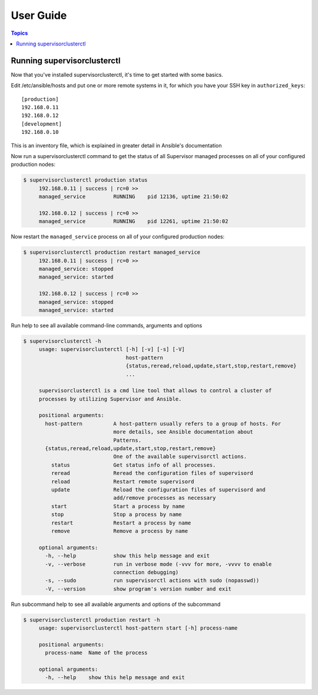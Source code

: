 User Guide
============

.. contents:: Topics

Running supervisorclusterctl
```````````````````

Now that you've installed supervisorclusterctl, it's time to get started with some basics.

Edit /etc/ansible/hosts and put one or more remote systems in it, for
which you have your SSH key in ``authorized_keys``::

    [production]
    192.168.0.11
    192.168.0.12
    [development]
    192.168.0.10

This is an inventory file, which is  explained in greater detail in Ansible's documentation

Now run a supervisorclusterctl command to get the status of all Supervisor managed processes on all of your configured production nodes:
  
.. code-block:: bash

   $ supervisorclusterctl production status
	192.168.0.11 | success | rc=0 >>
	managed_service		RUNNING    pid 12136, uptime 21:50:02
	
	192.168.0.12 | success | rc=0 >>
	managed_service		RUNNING    pid 12261, uptime 21:50:02   
	
Now restart the ``managed_service`` process on all of your configured production nodes:
  
.. code-block:: bash

   $ supervisorclusterctl production restart managed_service
	192.168.0.11 | success | rc=0 >>
	managed_service: stopped
	managed_service: started
	
	192.168.0.12 | success | rc=0 >>
	managed_service: stopped
	managed_service: started
 	

Run help to see all available command-line commands, arguments and options 

.. code-block:: bash

   $ supervisorclusterctl -h
	usage: supervisorclusterctl [-h] [-v] [-s] [-V]
	                            host-pattern
	                            {status,reread,reload,update,start,stop,restart,remove}
	                            ...
	
	supervisorclusterctl is a cmd line tool that allows to control a cluster of
	processes by utilizing Supervisor and Ansible.
	
	positional arguments:
	  host-pattern          A host-pattern usually refers to a group of hosts. For
	                        more details, see Ansible documentation about
	                        Patterns.
	  {status,reread,reload,update,start,stop,restart,remove}
	                        One of the available supervisorctl actions.
	    status              Get status info of all processes.
	    reread              Reread the configuration files of supervisord
	    reload              Restart remote supervisord
	    update              Reload the configuration files of supervisord and
	                        add/remove processes as necessary
	    start               Start a process by name
	    stop                Stop a process by name
	    restart             Restart a process by name
	    remove              Remove a process by name
	
	optional arguments:
	  -h, --help            show this help message and exit
	  -v, --verbose         run in verbose mode (-vvv for more, -vvvv to enable
	                        connection debugging)
	  -s, --sudo            run supervisorctl actions with sudo (nopasswd))
	  -V, --version         show program's version number and exit
	  
Run subcommand help to see all available arguments and options of the subcommand 

.. code-block:: bash

   $ supervisorclusterctl production restart -h
	usage: supervisorclusterctl host-pattern start [-h] process-name
	
	positional arguments:
	  process-name  Name of the process
	
	optional arguments:
	  -h, --help    show this help message and exit 